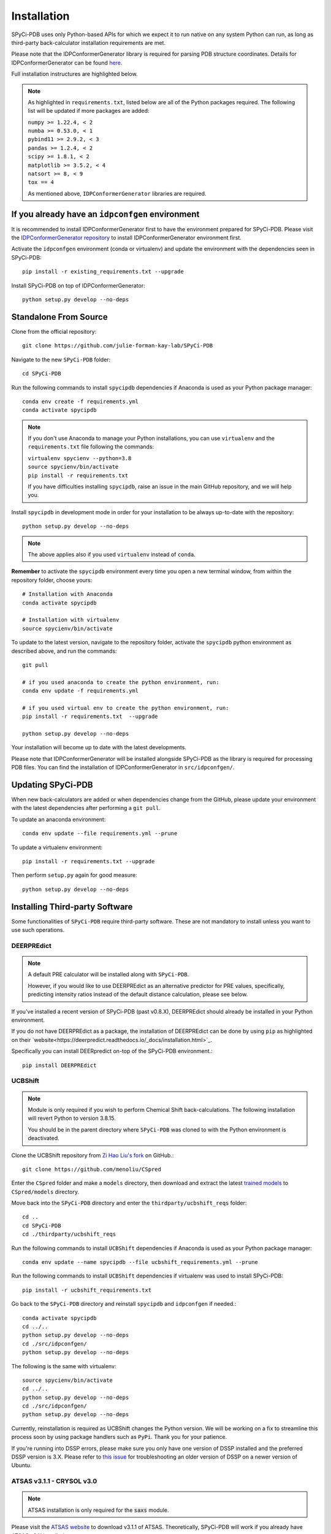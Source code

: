 ============
Installation
============

SPyCi-PDB uses only Python-based APIs for which we expect it to run
native on any system Python can run, as long as third-party back-calculator
installation requirements are met.

Please note that the IDPConformerGenerator library is required for parsing
PDB structure coordinates. Details for IDPConformerGenerator
can be found `here <https://github.com/julie-forman-kay-lab/IDPConformerGenerator>`_.

Full installation instructures are highlighted below.

.. note::
    As highlighted in ``requirements.txt``, listed below are all of the Python packages required.
    The following list will be updated if more packages are added:

    | ``numpy >= 1.22.4, < 2``
    | ``numba >= 0.53.0, < 1``
    | ``pybind11 >= 2.9.2, < 3``
    | ``pandas >= 1.2.4, < 2``
    | ``scipy >= 1.8.1, < 2``
    | ``matplotlib >= 3.5.2, < 4``
    | ``natsort >= 8, < 9``
    | ``tox == 4``
    
    As mentioned above, ``IDPConformerGenerator`` libraries are required.

If you already have an ``idpconfgen`` environment
-------------------------------------------------
It is recommended to install IDPConformerGenerator first to have the
environment prepared for SPyCi-PDB. Please visit the
`IDPConformerGenerator repository <https://github.com/julie-forman-kay-lab/IDPConformerGenerator>`_
to install IDPConformerGenerator environment first.

Activate the ``idpconfgen`` environment (conda or virtualenv) and
update the environment with the dependencies seen in SPyCi-PDB::

    pip install -r existing_requirements.txt --upgrade

Install SPyCi-PDB on top of IDPConformerGenerator::

    python setup.py develop --no-deps

Standalone From Source
----------------------

Clone from the official repository::

    git clone https://github.com/julie-forman-kay-lab/SPyCi-PDB

Navigate to the new ``SPyCi-PDB`` folder::

    cd SPyCi-PDB

Run the following commands to install ``spycipdb`` dependencies if
Anaconda is used as your Python package manager::

    conda env create -f requirements.yml
    conda activate spycipdb

.. note::
    If you don't use Anaconda to manage your Python installations, you can use
    ``virtualenv`` and the ``requirements.txt`` file following the commands:

    | ``virtualenv spycienv --python=3.8``
    | ``source spycienv/bin/activate``
    | ``pip install -r requirements.txt``

    If you have difficulties installing ``spycipdb``, raise an issue in the
    main GitHub repository, and we will help you.

Install ``spycipdb`` in development mode in order for your installation to be
always up-to-date with the repository::

    python setup.py develop --no-deps

.. note::
    The above applies also if you used ``virtualenv`` instead of ``conda``.

**Remember** to activate the ``spycipdb`` environment every time you open a new
terminal window, from within the repository folder, choose yours::

    # Installation with Anaconda
    conda activate spycipdb

    # Installation with virtualenv
    source spycienv/bin/activate

To update to the latest version, navigate to the repository folder, activate the
``spycipdb`` python environment as described above, and run the commands::

    git pull

    # if you used anaconda to create the python environment, run:
    conda env update -f requirements.yml

    # if you used virtual env to create the python environment, run:
    pip install -r requirements.txt  --upgrade

    python setup.py develop --no-deps

Your installation will become up to date with the latest developments.

Please note that IDPConformerGenerator will be installed alongside SPyCi-PDB
as the library is required for processing PDB files. You can find the installation
of IDPConformerGenerator in ``src/idpconfgen/``.

Updating SPyCi-PDB
------------------
When new back-calculators are added or when dependencies change from the
GitHub, please update your environment with the latest dependencies after
performing a ``git pull``.

To update an anaconda environment::

    conda env update --file requirements.yml --prune

To update a virtualenv environment::

    pip install -r requirements.txt --upgrade

Then perform ``setup.py`` again for good measure::

    python setup.py develop --no-deps

Installing Third-party Software
---------------------------------------

Some functionalities of ``SPyCi-PDB`` require third-party software.
These are not mandatory to install unless you want to use such operations.

DEERPREdict
```````````

.. note::
    A default PRE calculator will be installed along with ``SPyCi-PDB``.

    However, if you would like to use DEERPREdict as an alternative
    predictor for PRE values, specifically, predicting intensity ratios
    instead of the default distance calculation, please see below.

If you've installed a recent version of SPyCi-PDB (past v0.8.X), DEERPREdict
should already be installed in your Python environment.

If you do not have DEERPREdict as a package, the installation of DEERPREdict
can be done by using ``pip`` as highlighted on their `website<https://deerpredict.readthedocs.io/_docs/installation.html>`_.

Specifically you can install DEERpredict on-top of the SPyCi-PDB environment.::

    pip install DEERPREdict


UCBShift
````````

.. note::
    Module is only required if you wish to perform Chemical Shift back-calculations.
    The following installation will revert Python to version 3.8.15.
    
    You should be in the parent directory where ``SPyCi-PDB`` was cloned to
    with the Python environment is deactivated.

Clone the UCBShift repository from `Zi Hao Liu's fork <https://github.com/menoliu/CSpred>`_ on
GitHub.::

    git clone https://github.com/menoliu/CSpred

Enter the ``CSpred`` folder and make a ``models`` directory, then download and
extract the latest `trained models <https://datadryad.org/stash/dataset/doi:10.6078/D1B974>`_
to ``CSpred/models`` directory.

Move back into the ``SPyCi-PDB`` directory and enter the ``thirdparty/ucbshift_reqs`` folder::

    cd ..
    cd SPyCi-PDB
    cd ./thirdparty/ucbshift_reqs

Run the following commands to install ``UCBShift`` dependencies if
Anaconda is used as your Python package manager::

    conda env update --name spycipdb --file ucbshift_requirements.yml --prune

Run the following commands to install ``UCBShift`` dependencies if
virtualenv was used to install SPyCi-PDB::

    pip install -r ucbshift_requirements.txt

Go back to the ``SPyCi-PDB`` directory and reinstall ``spycipdb`` and
``idpconfgen`` if needed.::
    
    conda activate spycipdb
    cd ../..
    python setup.py develop --no-deps
    cd ./src/idpconfgen/
    python setup.py develop --no-deps

The following is the same with virtualenv::

    source spycienv/bin/activate
    cd ../..
    python setup.py develop --no-deps
    cd ./src/idpconfgen/
    python setup.py develop --no-deps

Currently, reinstallation is required as UCBShift changes the Python version.
We will be working on a fix to streamline this process soon by using package
handlers such as ``PyPi``. Thank you for your patience.

If you're running into DSSP errors, please make sure you only have one version
of DSSP installed and the preferred DSSP version is 3.X. Please refer to
`this issue <https://github.com/julie-forman-kay-lab/IDPConformerGenerator/issues/48>`_
for troubleshooting an older version of DSSP on a newer version of Ubuntu.

ATSAS v3.1.1 - CRYSOL v3.0
``````````````````````````

.. note::
    ATSAS installation is only required for the :code:`saxs` module.

Please visit the `ATSAS website <https://www.embl-hamburg.de/biosaxs/download.html>`_
to download v3.1.1 of ATSAS. Theoretically, SPyCi-PDB will work if you already
have ATSAS v3.X installed.

Test your installation via::

    crysol -h

PALES v6.0
``````````

.. note::
    PALES installation is only required for the :code:`rdc` module.

A package of PALES v6.0 for Linux is already included in the ``thirdparty/`` folder.
Downloaded and extracted from the `Ad Bax Group <https://spin.niddk.nih.gov/bax/software/PALES/index.html>`_.

For use with x64 bit Linux Ubuntu 20.04.X LTS and 18.04.X, you must install the i386 architecture
along with required package libraries::

    sudo dpkg --add-architecture i386
    sudo apt update
    sudo apt install libc6:i386 libncurses5:i386 libstdc++6:i386 libx11-6:i386

If the last command above fails, run the following instead::

    sudo apt install multiarch-support
